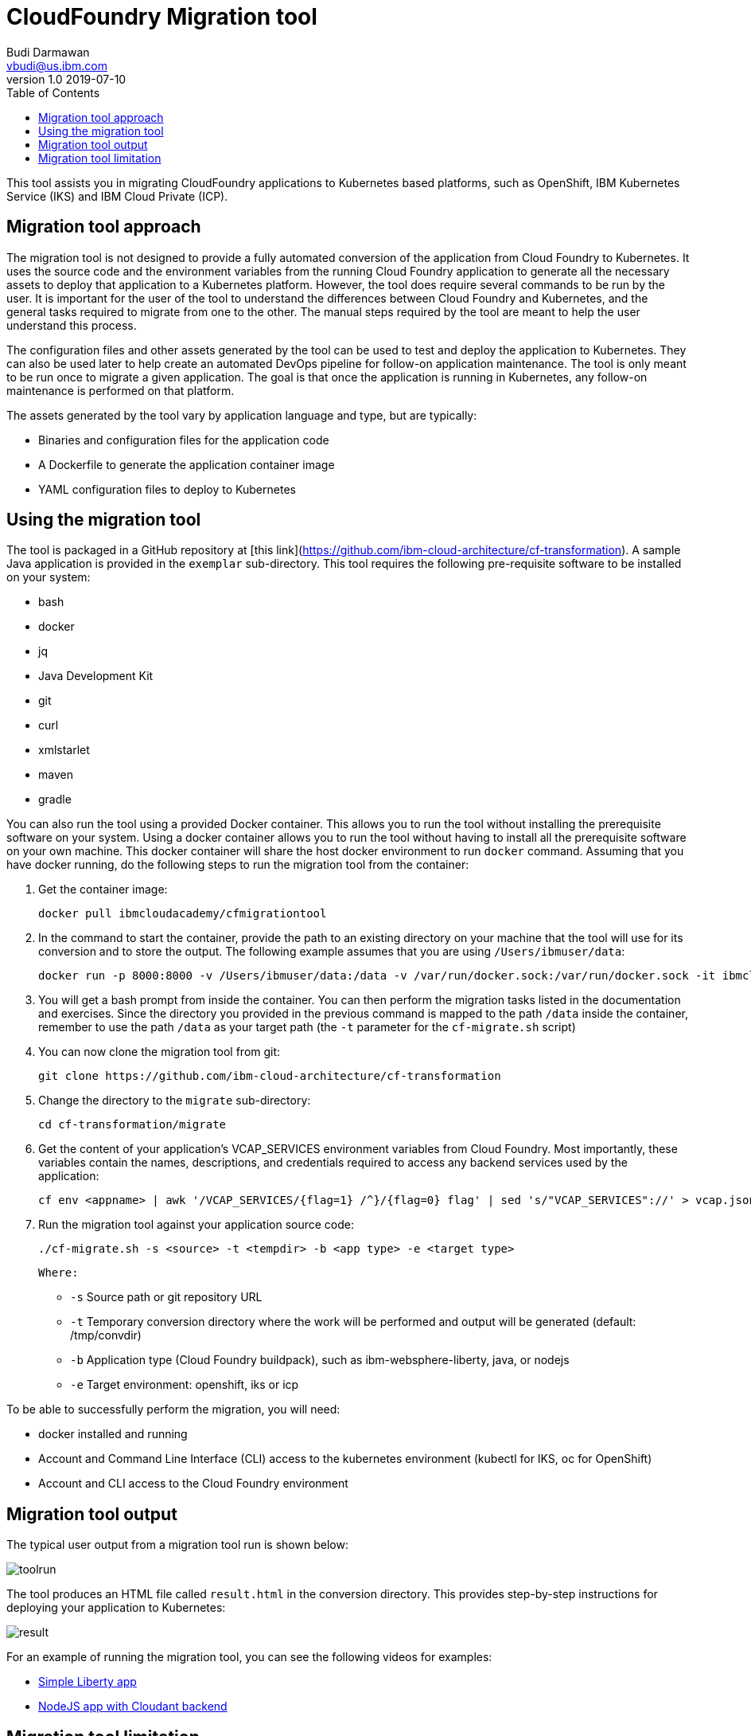 = CloudFoundry Migration tool
Budi Darmawan <vbudi@us.ibm.com>
v1.0 2019-07-10
:toc:
:imagesdir: images

This tool assists you in migrating CloudFoundry applications to Kubernetes based platforms, such as OpenShift, IBM Kubernetes Service (IKS) and IBM Cloud Private (ICP).

== Migration tool approach

The migration tool is not designed to provide a fully automated conversion of the application from Cloud Foundry to Kubernetes. It uses the source code and the environment variables from the running Cloud Foundry application to generate all the necessary assets to deploy that application to a  Kubernetes platform. However, the tool does require several commands to be run by the user. It is important for the user of the tool to understand the differences between Cloud Foundry and Kubernetes, and the general tasks required to migrate from one to the other. The manual steps required by the tool are meant to help the user understand this process.

The configuration files and other assets generated by  the tool can be used to test and deploy the application to Kubernetes. They can also be used later to help create an automated DevOps pipeline for follow-on application maintenance. The tool is only meant to be run once to migrate a given application. The goal is that once the application is running in Kubernetes, any follow-on maintenance is performed on that platform.

The assets generated by the tool vary by application language and type, but are typically:

- Binaries and configuration files for the application code
- A Dockerfile to generate the application container image
- YAML configuration files to deploy to Kubernetes

== Using the migration tool

The tool is packaged in a GitHub repository at [this link](https://github.com/ibm-cloud-architecture/cf-transformation). A sample Java application is provided in the `exemplar` sub-directory. This tool requires the following pre-requisite software to be installed on your system:

- bash
- docker
- jq
- Java Development Kit
- git
- curl
- xmlstarlet
- maven
- gradle

You can also run the tool using a provided Docker container. This allows you to run the tool without installing the prerequisite software on your system.
Using a docker container allows you to run the tool without having to install all the prerequisite software on your own machine.
This docker container will share the host docker environment to run `docker` command.
Assuming that you have docker running, do the following steps to run the migration tool from the container:


1. Get the container image:

                docker pull ibmcloudacademy/cfmigrationtool

2. In the command to start the container, provide the path to an existing directory on your machine that the tool will use for its conversion and to store the output. The following example assumes that you are using `/Users/ibmuser/data`:

                docker run -p 8000:8000 -v /Users/ibmuser/data:/data -v /var/run/docker.sock:/var/run/docker.sock -it ibmcloudacademy/cfmigrationtool bash

3. You will get a bash prompt from inside the container. You can then perform the migration tasks listed in the documentation and exercises. Since the directory you provided in the previous command is mapped to the path `/data` inside the container, remember to use the path `/data` as your target path (the `-t` parameter for the `cf-migrate.sh` script)

4. You can now clone the migration tool from git:

                git clone https://github.com/ibm-cloud-architecture/cf-transformation

2. Change the directory to the `migrate` sub-directory:

		cd cf-transformation/migrate

3. Get the content of your application's VCAP_SERVICES environment variables from Cloud Foundry. Most importantly, these variables contain the names, descriptions, and credentials required to access any backend services used by the application:

		cf env <appname> | awk '/VCAP_SERVICES/{flag=1} /^}/{flag=0} flag' | sed 's/"VCAP_SERVICES"://' > vcap.json

3. Run the migration tool against your application source code:

		./cf-migrate.sh -s <source> -t <tempdir> -b <app type> -e <target type>

	Where:

	- `-s` Source path or git repository URL
	- `-t` Temporary conversion directory where the work will be performed and output will be generated (default: /tmp/convdir)
	- `-b` Application type (Cloud Foundry buildpack), such as ibm-websphere-liberty, java, or nodejs
	- `-e` Target environment: openshift, iks or icp


To be able to successfully perform the migration, you will need:

- docker installed and running
- Account and Command Line Interface (CLI) access to the kubernetes environment (kubectl for IKS, oc for OpenShift)
- Account and CLI access to the Cloud Foundry environment

== Migration tool output

The typical user output from a migration tool run is shown below:

image::toolrun.PNG[]

The tool produces an HTML file called `result.html` in the conversion directory. This provides step-by-step instructions for deploying your application to Kubernetes:

image::result.PNG[]

For an example of running the migration tool, you can see the following videos for examples:

- https://ibm.ent.box.com/s/2am8zymeqpdma5bxy6cbw8znforxced0[Simple Liberty app]
- https://ibm.ent.box.com/s/soojmwu85m640fz14p86dc0492ad9s2q[NodeJS app with Cloudant backend]

== Migration tool limitation

The following limitation existed in this version of the tool:

- Only support gradle or maven as the build mechanism
- Limited logic to manage complex application (ie multiple war files or non npm based nodejs)
- Liberty apps must already have the DataSource and JDBC definition in server.xml file
        - Will not build a JDBC structure in server.xml
- Must manually supply a VCAP_SERVICES environment variable value
        - The command is provided in documentation
